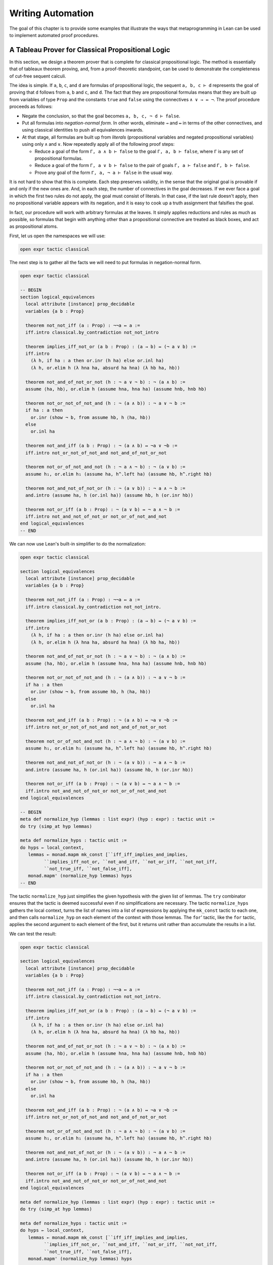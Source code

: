 .. _Writing_Automation:

Writing Automation
==================

The goal of this chapter is to provide some examples that illustrate the ways that metaprogramming in Lean can be used to implement automated proof procedures.

A Tableau Prover for Classical Propositional Logic
--------------------------------------------------

In this section, we design a theorem prover that is complete for classical propositional logic. The method is essentially that of tableaux theorem proving, and, from a proof-theoretic standpoint, can be used to demonstrate the completeness of cut-free sequent calculi.

The idea is simple. If ``a``, ``b``, ``c``, and ``d`` are formulas of propositional logic, the sequent ``a, b, c ⊢ d`` represents the goal of proving that ``d`` follows from ``a``, ``b`` and ``c``, and ``d``. The fact that they are propositional formulas means that they are built up from variables of type ``Prop`` and the constants ``true`` and ``false`` using the connectives ``∧ ∨ → ↔ ¬``. The proof procedure proceeds as follows:

-  Negate the conclusion, so that the goal becomes ``a, b, c, ¬ d ⊢ false``.

-  Put all formulas into *negation-normal form*. In other words, eliminate ``→`` and ``↔`` in terms of the other connectives, and using classical identities to push all equivalences inwards.

-  At that stage, all formulas are built up from *literals* (propositional variables and negated propositional variables) using only ``∧`` and ``∨``. Now repeatedly apply all of the following proof steps:

   -  Reduce a goal of the form ``Γ, a ∧ b ⊢ false`` to the goal ``Γ, a, b ⊢ false``, where ``Γ`` is any set of propositional formulas.

   -  Reduce a goal of the form ``Γ, a ∨ b ⊢ false`` to the pair of goals ``Γ, a ⊢ false`` and ``Γ, b ⊢ false``.

   -  Prove any goal of the form ``Γ, a, ¬ a ⊢ false`` in the usual way.

It is not hard to show that this is complete. Each step preserves validity, in the sense that the original goal is provable if and only if the new ones are. And, in each step, the number of connectives in the goal decreases. If we ever face a goal in which the first two rules do not apply, the goal must consist of literals. In that case, if the last rule doesn't apply, then no propositional variable appears with its negation, and it is easy to cook up a truth assignment that falsifies the goal.

In fact, our procedure will work with arbitrary formulas at the leaves. It simply applies reductions and rules as much as possible, so formulas that begin with anything other than a propositional connective are treated as black boxes, and act as propositional atoms.

First, let us open the namespaces we will use:

.. code-block:: lean

   open expr tactic classical

The next step is to gather all the facts we will need to put formulas in negation-normal form.

.. code-block:: lean

   open expr tactic classical

   -- BEGIN
   section logical_equivalences
     local attribute [instance] prop_decidable
     variables {a b : Prop}

     theorem not_not_iff (a : Prop) : ¬¬a ↔ a :=
     iff.intro classical.by_contradiction not_not_intro

     theorem implies_iff_not_or (a b : Prop) : (a → b) ↔ (¬ a ∨ b) :=
     iff.intro
       (λ h, if ha : a then or.inr (h ha) else or.inl ha)
       (λ h, or.elim h (λ hna ha, absurd ha hna) (λ hb ha, hb))

     theorem not_and_of_not_or_not (h : ¬ a ∨ ¬ b) : ¬ (a ∧ b) :=
     assume ⟨ha, hb⟩, or.elim h (assume hna, hna ha) (assume hnb, hnb hb)

     theorem not_or_not_of_not_and (h : ¬ (a ∧ b)) : ¬ a ∨ ¬ b :=
     if ha : a then
       or.inr (show ¬ b, from assume hb, h ⟨ha, hb⟩)
     else
       or.inl ha

     theorem not_and_iff (a b : Prop) : ¬ (a ∧ b) ↔ ¬a ∨ ¬b :=
     iff.intro not_or_not_of_not_and not_and_of_not_or_not

     theorem not_or_of_not_and_not (h : ¬ a ∧ ¬ b) : ¬ (a ∨ b) :=
     assume h₁, or.elim h₁ (assume ha, h^.left ha) (assume hb, h^.right hb)

     theorem not_and_not_of_not_or (h : ¬ (a ∨ b)) : ¬ a ∧ ¬ b :=
     and.intro (assume ha, h (or.inl ha)) (assume hb, h (or.inr hb))

     theorem not_or_iff (a b : Prop) : ¬ (a ∨ b) ↔ ¬ a ∧ ¬ b :=
     iff.intro not_and_not_of_not_or not_or_of_not_and_not
   end logical_equivalences
   -- END

We can now use Lean's built-in simplifier to do the normalization:

.. code-block:: lean

   open expr tactic classical

   section logical_equivalences
     local attribute [instance] prop_decidable
     variables {a b : Prop}

     theorem not_not_iff (a : Prop) : ¬¬a ↔ a :=
     iff.intro classical.by_contradiction not_not_intro.

     theorem implies_iff_not_or (a b : Prop) : (a → b) ↔ (¬ a ∨ b) :=
     iff.intro
       (λ h, if ha : a then or.inr (h ha) else or.inl ha)
       (λ h, or.elim h (λ hna ha, absurd ha hna) (λ hb ha, hb))

     theorem not_and_of_not_or_not (h : ¬ a ∨ ¬ b) : ¬ (a ∧ b) :=
     assume ⟨ha, hb⟩, or.elim h (assume hna, hna ha) (assume hnb, hnb hb)

     theorem not_or_not_of_not_and (h : ¬ (a ∧ b)) : ¬ a ∨ ¬ b :=
     if ha : a then
       or.inr (show ¬ b, from assume hb, h ⟨ha, hb⟩)
     else
       or.inl ha

     theorem not_and_iff (a b : Prop) : ¬ (a ∧ b) ↔ ¬a ∨ ¬b :=
     iff.intro not_or_not_of_not_and not_and_of_not_or_not

     theorem not_or_of_not_and_not (h : ¬ a ∧ ¬ b) : ¬ (a ∨ b) :=
     assume h₁, or.elim h₁ (assume ha, h^.left ha) (assume hb, h^.right hb)

     theorem not_and_not_of_not_or (h : ¬ (a ∨ b)) : ¬ a ∧ ¬ b :=
     and.intro (assume ha, h (or.inl ha)) (assume hb, h (or.inr hb))

     theorem not_or_iff (a b : Prop) : ¬ (a ∨ b) ↔ ¬ a ∧ ¬ b :=
     iff.intro not_and_not_of_not_or not_or_of_not_and_not
   end logical_equivalences

   -- BEGIN
   meta def normalize_hyp (lemmas : list expr) (hyp : expr) : tactic unit :=
   do try (simp_at hyp lemmas)

   meta def normalize_hyps : tactic unit :=
   do hyps ← local_context,
      lemmas ← monad.mapm mk_const [``iff_iff_implies_and_implies,
            ``implies_iff_not_or, ``not_and_iff, ``not_or_iff, ``not_not_iff,
            ``not_true_iff, ``not_false_iff],
      monad.mapm' (normalize_hyp lemmas) hyps
   -- END

The tactic ``normalize_hyp`` just simplifies the given hypothesis with the given list of lemmas. The ``try`` combinator ensures that the tactic is deemed successful even if no simplifications are necessary. The tactic ``normalize_hyps`` gathers the local context, turns the list of names into a list of expressions by applying the ``mk_const`` tactic to each one, and then calls ``normalize_hyp`` on each element of the context with those lemmas. The ``for``' tactic, like the ``for`` tactic, applies the second argument to each element of the first, but it returns unit rather than accumulate the results in a list.

We can test the result:

.. code-block:: lean

   open expr tactic classical

   section logical_equivalences
     local attribute [instance] prop_decidable
     variables {a b : Prop}

     theorem not_not_iff (a : Prop) : ¬¬a ↔ a :=
     iff.intro classical.by_contradiction not_not_intro.

     theorem implies_iff_not_or (a b : Prop) : (a → b) ↔ (¬ a ∨ b) :=
     iff.intro
       (λ h, if ha : a then or.inr (h ha) else or.inl ha)
       (λ h, or.elim h (λ hna ha, absurd ha hna) (λ hb ha, hb))

     theorem not_and_of_not_or_not (h : ¬ a ∨ ¬ b) : ¬ (a ∧ b) :=
     assume ⟨ha, hb⟩, or.elim h (assume hna, hna ha) (assume hnb, hnb hb)

     theorem not_or_not_of_not_and (h : ¬ (a ∧ b)) : ¬ a ∨ ¬ b :=
     if ha : a then
       or.inr (show ¬ b, from assume hb, h ⟨ha, hb⟩)
     else
       or.inl ha

     theorem not_and_iff (a b : Prop) : ¬ (a ∧ b) ↔ ¬a ∨ ¬b :=
     iff.intro not_or_not_of_not_and not_and_of_not_or_not

     theorem not_or_of_not_and_not (h : ¬ a ∧ ¬ b) : ¬ (a ∨ b) :=
     assume h₁, or.elim h₁ (assume ha, h^.left ha) (assume hb, h^.right hb)

     theorem not_and_not_of_not_or (h : ¬ (a ∨ b)) : ¬ a ∧ ¬ b :=
     and.intro (assume ha, h (or.inl ha)) (assume hb, h (or.inr hb))

     theorem not_or_iff (a b : Prop) : ¬ (a ∨ b) ↔ ¬ a ∧ ¬ b :=
     iff.intro not_and_not_of_not_or not_or_of_not_and_not
   end logical_equivalences

   meta def normalize_hyp (lemmas : list expr) (hyp : expr) : tactic unit :=
   do try (simp_at hyp lemmas)

   meta def normalize_hyps : tactic unit :=
   do hyps ← local_context,
      lemmas ← monad.mapm mk_const [``iff_iff_implies_and_implies,
            ``implies_iff_not_or, ``not_and_iff, ``not_or_iff, ``not_not_iff,
            ``not_true_iff, ``not_false_iff],
      monad.mapm' (normalize_hyp lemmas) hyps

   -- BEGIN
   example (p q r : Prop) (h₁ : ¬ (p ↔ (q ∧ ¬ r))) (h₂ : ¬ (p → (q → ¬ r))) : true :=
   by do normalize_hyps,
         trace_state,
         triv
   -- END

The result is as follows:

.. code-block:: text

   p q r : Prop,
   h₁ : p ∧ (r ∨ ¬q) ∨ q ∧ ¬p ∧ ¬r,
   h₂ : p ∧ q ∧ r
   ⊢ true

The next five tactics handle the task of splitting conjunctions.

.. code-block:: lean

   open tactic expr

   meta def add_fact (prf : expr) : tactic unit :=
   do nh ← get_unused_name `h none,
      p ← infer_type prf,
      assertv nh p prf,
      return ()

   meta def is_conj (e : expr) : tactic bool :=
   do t ← infer_type e,
      return (is_app_of t `and)

   meta def add_conjuncts : expr → tactic unit | e :=
   do e₁ ← mk_app `and.left [e],
      monad.cond (is_conj e₁) (add_conjuncts e₁) (add_fact e₁),
      e₂ ← mk_app `and.right [e],
      monad.cond (is_conj e₂) (add_conjuncts e₂) (add_fact e₂)

   meta def split_conjs_at (h : expr) : tactic unit :=
   do monad.cond (is_conj h)
        (add_conjuncts h >> clear h)
        skip

   meta def split_conjs : tactic unit :=
   do l ← local_context,
      monad.mapm' split_conjs_at l

The tactic ``add_fact prf`` takes a proof of a proposition ``p``, and adds ``p`` the the local context with a fresh name. Here, ``get_unused_name \`h none`` generates a fresh name of the form ``h_n``, for a numeral ``n``. The tactic ``is_conj`` infers the type of a given expression, and determines whether or not it is a conjunction. The tactic ``add_conjuncts e`` assumes that the type of ``e`` is a conjunction and adds proofs of the left and right conjuncts to the context, recursively splitting them if they are conjuncts as well. The tactic ``split_conjs_at h`` tests whether or not the hypothesis ``h`` is a conjunction, and, if so, adds all its conjuncts and then clears it from the context. The last tactic, ``split_conjs``, applies this to every element of the context.

We need two more small tactics before we can write our propositional prover. The first reduces the task of proving a statement ``p`` from some hypotheses to the task of proving falsity from those hypotheses and the negation of ``p``.

.. code-block:: lean

   open tactic expr

   -- BEGIN
   meta def deny_conclusion : tactic unit :=
   do refine ```(classical.by_contradiction _),
      nh ← get_unused_name `h none,
      intro nh,
      return ()
   -- END

The refine tactic applies the expression in question to the goal, but leaves any remaining metavariables for us to fill. The theorem ``classical.by_contradiction`` has type ``∀ {p : Prop}, (¬p → false) → p``, so applying this theorem proves the goal but leaves us with the new goal of proving ``¬p → false`` from the same hypotheses, at which point, we can use the introduction rule for implication. If we omit the ``return ()``, we will get an error message, because ``deny_conclusion`` is supposed to have type ``tactic unit``, but the ``intro`` tactic returns an expression.

The next tactic finds a disjunction among the hypotheses, or returns the ``option.none`` if there aren't any.

.. code-block:: lean

   open tactic expr

   -- BEGIN
   meta def find_disj : tactic (option expr) :=
   do l ← local_context,
      (first $ l.map
        (λ h, do t ← infer_type h,
                 cond (is_app_of t `or)
                   (return (option.some h)) failed)) <|>
      return none
   -- END

Our propositional prover can now be implemented as follows:

.. code-block:: lean

   open expr tactic classical

   section logical_equivalences
     local attribute [instance] prop_decidable
     variables {a b : Prop}

     theorem not_not_iff (a : Prop) : ¬¬a ↔ a :=
     iff.intro classical.by_contradiction not_not_intro.

     theorem implies_iff_not_or (a b : Prop) : (a → b) ↔ (¬ a ∨ b) :=
     iff.intro
       (λ h, if ha : a then or.inr (h ha) else or.inl ha)
       (λ h, or.elim h (λ hna ha, absurd ha hna) (λ hb ha, hb))

     theorem not_and_of_not_or_not (h : ¬ a ∨ ¬ b) : ¬ (a ∧ b) :=
     assume ⟨ha, hb⟩, or.elim h (assume hna, hna ha) (assume hnb, hnb hb)

     theorem not_or_not_of_not_and (h : ¬ (a ∧ b)) : ¬ a ∨ ¬ b :=
     if ha : a then
       or.inr (show ¬ b, from assume hb, h ⟨ha, hb⟩)
     else
       or.inl ha

     theorem not_and_iff (a b : Prop) : ¬ (a ∧ b) ↔ ¬a ∨ ¬b :=
     iff.intro not_or_not_of_not_and not_and_of_not_or_not

     theorem not_or_of_not_and_not (h : ¬ a ∧ ¬ b) : ¬ (a ∨ b) :=
     assume h₁, or.elim h₁ (assume ha, h^.left ha) (assume hb, h^.right hb)

     theorem not_and_not_of_not_or (h : ¬ (a ∨ b)) : ¬ a ∧ ¬ b :=
     and.intro (assume ha, h (or.inl ha)) (assume hb, h (or.inr hb))

     theorem not_or_iff (a b : Prop) : ¬ (a ∨ b) ↔ ¬ a ∧ ¬ b :=
     iff.intro not_and_not_of_not_or not_or_of_not_and_not
   end logical_equivalences

   meta def normalize_hyp (lemmas : list expr) (hyp : expr) : tactic unit :=
   do try (simp_at hyp lemmas)

   meta def normalize_hyps : tactic unit :=
   do hyps ← local_context,
      lemmas ← monad.mapm mk_const [``iff_iff_implies_and_implies,
            ``implies_iff_not_or, ``not_and_iff, ``not_or_iff, ``not_not_iff,
            ``not_true_iff, ``not_false_iff],
      monad.mapm' hyps (normalize_hyp lemmas)

   meta def add_fact (prf : expr) : tactic unit :=
   do nh ← get_unused_name `h none,
      p ← infer_type prf,
      assertv nh p prf,
      return ()

   meta def is_conj (e : expr) : tactic bool :=
   do t ← infer_type e,
      return (is_app_of t `and)

   meta def add_conjuncts : expr → tactic unit | e :=
   do e₁ ← mk_app `and.left [e],
      monad.cond (is_conj e₁) (add_conjuncts e₁) (add_fact e₁),
      e₂ ← mk_app `and.right [e],
      monad.cond (is_conj e₂) (add_conjuncts e₂) (add_fact e₂)

   meta def split_conjs_at (h : expr) : tactic unit :=
   do monad.cond (is_conj h)
        (add_conjuncts h >> clear h)
        skip

   meta def split_conjs : tactic unit :=
   do l ← local_context,
      monad.mapm' split_conjs_at l

   meta def deny_conclusion : tactic unit :=
   do refine ```(classical.by_contradiction _),
      nh ← get_unused_name `h none,
      intro nh,
      return ()

   meta def find_disj : tactic (option expr) :=
   do l ← local_context,
      (first $ l.map
        (λ h, do t ← infer_type h,
                 cond (is_app_of t `or)
                   (return (option.some h)) failed)) <|>
      return none

   -- BEGIN
   meta def prop_prover_aux : ℕ → tactic unit
   | 0            :=  fail "prop prover max depth reached"
   | (nat.succ n) :=
     do split_conjs,
        contradiction <|>
        do (option.some h) ← find_disj |
             fail "prop_prover failed: unprovable goal",
           cases h,
           prop_prover_aux n,
           prop_prover_aux n

   meta def prop_prover : tactic unit :=
   do deny_conclusion,
      normalize_hyps,
      prop_prover_aux 30
   -- END

The tactic ``prop_prover`` denies the conclusion, reduces the hypotheses to negation-normal form, and calls ``prop_prover_aux`` with a maximum splitting depth of 30. The tactic ``prop_prover_aux`` executes the following simple loop. First, it splits any conjunctions in the hypotheses. Then it tries applying the ``contradiction`` tactic, which will find a pair of contradictory literals, ``p`` and ``¬ p``, if there is one. If that does not succeed, it looks for a disjunction ``h`` among the hypotheses. At this stage, if there aren't any disjunctions, we know that the goal is not propositionally valid. On the other hand, if there is a disjunction, ``prop_prover_aux`` calls the ``cases`` tactic to split the disjunction, and then applies itself recursively to each of the resulting subgoals, decreasing the splitting depth by one.

Notice the pattern matching in the ``do`` notation:

.. code-block:: text

   (option.some h) ← find_disj |
             fail "prop_prover failed: unprovable goal"

This is shorthand for the use of the ``bind`` operation in the tactic monad to extract the result of ``find_disj``, together with the use of a ``match`` statement to extract the result. The expression after the vertical bar is the value returned for any other case in the pattern match; in this case, it is the value returned if ``find_disj`` returns ``none``. This is a common idiom when writing tactics, and so the compressed notation is handy.

All this is left for us to do is to try it out:

.. code-block:: lean

   open expr tactic classical

   section logical_equivalences
     local attribute [instance] prop_decidable
     variables {a b : Prop}

     theorem not_not_iff (a : Prop) : ¬¬a ↔ a :=
     iff.intro classical.by_contradiction not_not_intro.

     theorem implies_iff_not_or (a b : Prop) : (a → b) ↔ (¬ a ∨ b) :=
     iff.intro
       (λ h, if ha : a then or.inr (h ha) else or.inl ha)
       (λ h, or.elim h (λ hna ha, absurd ha hna) (λ hb ha, hb))

     theorem not_and_of_not_or_not (h : ¬ a ∨ ¬ b) : ¬ (a ∧ b) :=
     assume ⟨ha, hb⟩, or.elim h (assume hna, hna ha) (assume hnb, hnb hb)

     theorem not_or_not_of_not_and (h : ¬ (a ∧ b)) : ¬ a ∨ ¬ b :=
     if ha : a then
       or.inr (show ¬ b, from assume hb, h ⟨ha, hb⟩)
     else
       or.inl ha

     theorem not_and_iff (a b : Prop) : ¬ (a ∧ b) ↔ ¬a ∨ ¬b :=
     iff.intro not_or_not_of_not_and not_and_of_not_or_not

     theorem not_or_of_not_and_not (h : ¬ a ∧ ¬ b) : ¬ (a ∨ b) :=
     assume h₁, or.elim h₁ (assume ha, h^.left ha) (assume hb, h^.right hb)

     theorem not_and_not_of_not_or (h : ¬ (a ∨ b)) : ¬ a ∧ ¬ b :=
     and.intro (assume ha, h (or.inl ha)) (assume hb, h (or.inr hb))

     theorem not_or_iff (a b : Prop) : ¬ (a ∨ b) ↔ ¬ a ∧ ¬ b :=
     iff.intro not_and_not_of_not_or not_or_of_not_and_not
   end logical_equivalences

   meta def normalize_hyp (lemmas : list expr) (hyp : expr) : tactic unit :=
   do try (simp_at hyp lemmas)

   meta def normalize_hyps : tactic unit :=
   do hyps ← local_context,
      lemmas ← monad.mapm mk_const [``iff_iff_implies_and_implies,
            ``implies_iff_not_or, ``not_and_iff, ``not_or_iff, ``not_not_iff,
            ``not_true_iff, ``not_false_iff],
      monad.mapm' (normalize_hyp lemmas) hyps

   meta def add_fact (prf : expr) : tactic unit :=
   do nh ← get_unused_name `h none,
      p ← infer_type prf,
      assertv nh p prf,
      return ()

   meta def is_conj (e : expr) : tactic bool :=
   do t ← infer_type e,
      return (is_app_of t `and)

   meta def add_conjuncts : expr → tactic unit | e :=
   do e₁ ← mk_app `and.left [e],
      monad.cond (is_conj e₁) (add_conjuncts e₁) (add_fact e₁),
      e₂ ← mk_app `and.right [e],
      monad.cond (is_conj e₂) (add_conjuncts e₂) (add_fact e₂)

   meta def split_conjs_at (h : expr) : tactic unit :=
   do monad.cond (is_conj h)
        (add_conjuncts h >> clear h)
        skip

   meta def split_conjs : tactic unit :=
   do l ← local_context,
      monad.mapm' split_conjs_at l

   meta def deny_conclusion : tactic unit :=
   do refine ```(classical.by_contradiction _),
      nh ← get_unused_name `h none,
      intro nh,
      return ()

   meta def find_disj : tactic (option expr) :=
   do l ← local_context,
      (first $ l.map
        (λ h, do t ← infer_type h,
                 cond (is_app_of t `or)
                   (return (option.some h)) failed)) <|>
      return none

   meta def prop_prover_aux : ℕ → tactic unit
   | 0            :=  fail "prop prover max depth reached"
   | (nat.succ n) :=
     do split_conjs,
        contradiction <|>
        do (option.some h) ← find_disj |
             fail "prop_prover failed: unprovable goal",
           cases h,
           prop_prover_aux n,
           prop_prover_aux n

   meta def prop_prover : tactic unit :=
   do deny_conclusion,
      normalize_hyps,
      prop_prover_aux 30

   -- BEGIN
   section
     variables a b c d : Prop

     example (h₁ : a ∧ b) (h₂ : b ∧ ¬ c) : a ∨ c :=
     by prop_prover

     example (h₁ : a ∧ b) (h₂ : b ∧ ¬ c) : a ∧ ¬ c :=
     by prop_prover

     -- not valid
     -- example (h₁ : a ∧ b) (h₂ : b ∧ ¬ c) : a ∧ c :=
     -- by prop_prover

     example : ((a → b) → a) → a :=
     by prop_prover

     example : (a → b) ∧ (b → c) → a → c :=
     by prop_prover

     example (α : Type) (x y z w : α) :
       x = y ∧ (x = y → z = w) → z = w :=
     by prop_prover

     example : ¬ (a ↔ ¬ a) :=
     by prop_prover
   end
   -- END
